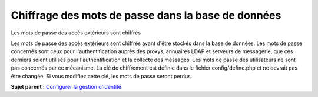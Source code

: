 Chiffrage des mots de passe dans la base de données
===================================================

Les mots de passe des accès extérieurs sont chiffrés

Les mots de passe des accès extérieurs sont chiffrés avant d'être
stockés dans la base de données. Les mots de passe concernés sont ceux
pour l'authentification auprès des proxys, annuaires LDAP et serveurs de
messagerie, que ces derniers soient utilisés pour l'authentification et
la collecte des messages. Les mots de passe des utilisateurs ne sont pas
concernés par ce mécanisme. La clé de chiffrement est définie dans le
fichier config/define.php et ne devrait pas être changée. Si vous
modifiez cette clé, les mots de passe seront perdus.

**Sujet parent :** `Configurer la gestion
d'identité <../glpi/config_auth.html>`__
